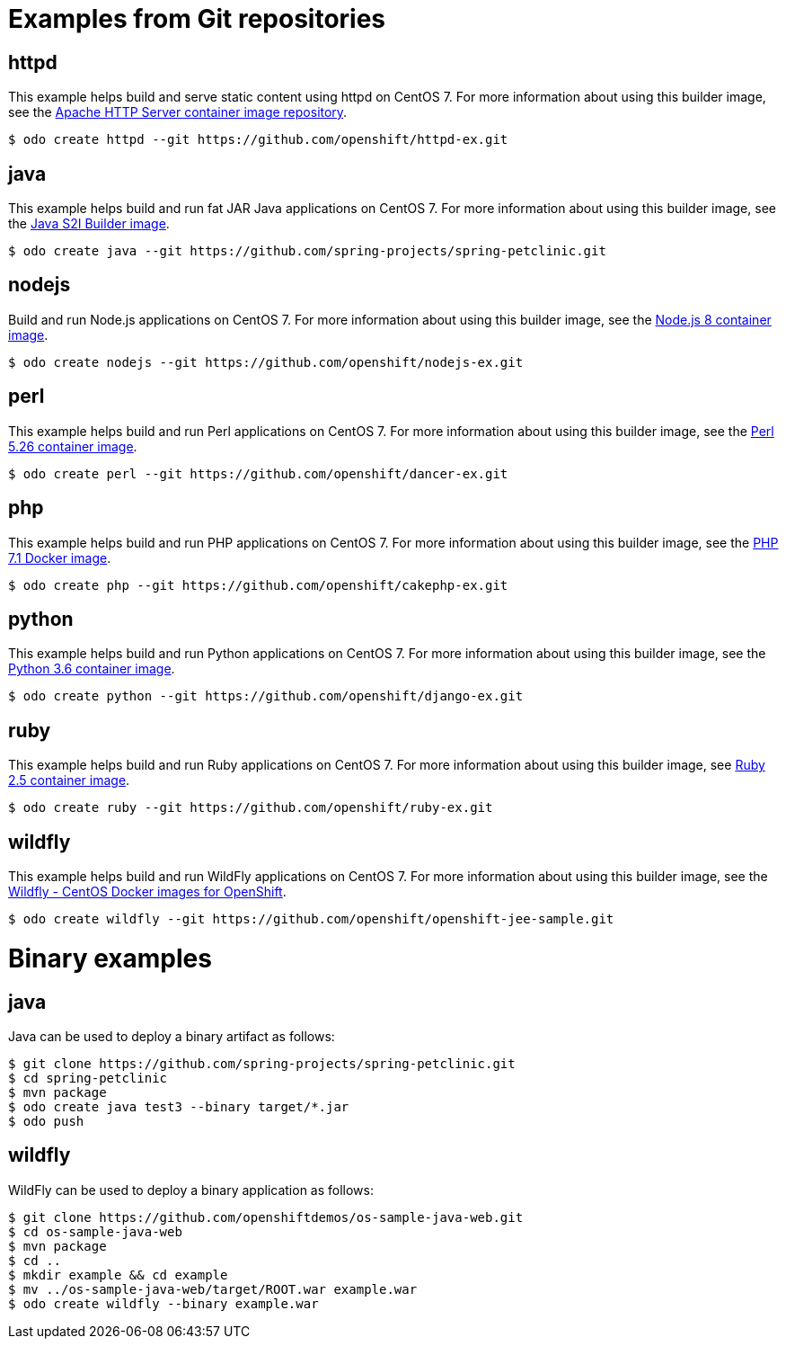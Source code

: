 // Module included in the following assemblies:
//
// *  cli_reference/developer_cli_odo/using-sample-applications.adoc

[id="odo-sample-applications_{context}"]

= Examples from Git repositories

== httpd

This example helps build and serve static content using httpd on CentOS 7. For more information about using this builder image, see the link:https://github.com/sclorg/httpd-container/blob/master/2.4/root/usr/share/container-scripts/httpd/README.md[Apache HTTP Server container image repository].

----
$ odo create httpd --git https://github.com/openshift/httpd-ex.git
----

== java

This example helps build and run fat JAR Java applications on CentOS 7. For more information about using this builder image, see the link:https://github.com/fabric8io-images/s2i/blob/master/README.md[Java S2I Builder image].

----
$ odo create java --git https://github.com/spring-projects/spring-petclinic.git
----

== nodejs

Build and run Node.js applications on CentOS 7. For more information about using this builder image, see the link:https://github.com/sclorg/s2i-nodejs-container/blob/master/8/README.md[Node.js 8 container image].

----
$ odo create nodejs --git https://github.com/openshift/nodejs-ex.git
----

== perl

This example helps build and run Perl applications on CentOS 7. For more information about using this builder image, see the link:https://github.com/sclorg/s2i-perl-container/blob/master/5.26/README.md[Perl 5.26 container image].

----
$ odo create perl --git https://github.com/openshift/dancer-ex.git
----

== php

This example helps build and run PHP applications on CentOS 7. For more information about using this builder image, see the link:https://github.com/sclorg/s2i-php-container/blob/master/7.1/README.md[PHP 7.1 Docker image].

----
$ odo create php --git https://github.com/openshift/cakephp-ex.git
----

== python

This example helps build and run Python applications on CentOS 7. For more information about using this builder image, see the link:https://github.com/sclorg/s2i-python-container/blob/master/3.6/README.md[Python 3.6 container image].

----
$ odo create python --git https://github.com/openshift/django-ex.git
----

== ruby

This example helps build and run Ruby applications on CentOS 7. For more information about using this builder image, see link:https://github.com/sclorg/s2i-ruby-container/blob/master/2.5/README.md[Ruby 2.5 container image].

----
$ odo create ruby --git https://github.com/openshift/ruby-ex.git
----

== wildfly

This example helps build and run WildFly applications on CentOS 7. For more information about using this builder image, see the link:https://github.com/wildfly/wildfly-s2i/blob/master/README.md[Wildfly - CentOS Docker images for OpenShift].

----
$ odo create wildfly --git https://github.com/openshift/openshift-jee-sample.git
----

= Binary examples

== java

Java can be used to deploy a binary artifact as follows:

----
$ git clone https://github.com/spring-projects/spring-petclinic.git
$ cd spring-petclinic
$ mvn package
$ odo create java test3 --binary target/*.jar
$ odo push
----

== wildfly

WildFly can be used to deploy a binary application as follows:

----
$ git clone https://github.com/openshiftdemos/os-sample-java-web.git
$ cd os-sample-java-web
$ mvn package
$ cd ..
$ mkdir example && cd example
$ mv ../os-sample-java-web/target/ROOT.war example.war
$ odo create wildfly --binary example.war
----
